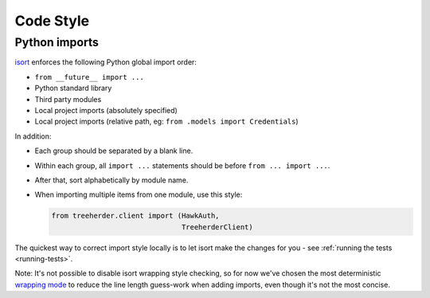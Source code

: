 Code Style
==========

.. _python-import-style:

Python imports
--------------

`isort <https://github.com/timothycrosley/isort>`_ enforces the following Python global import order:

* ``from __future__ import ...``
* Python standard library
* Third party modules
* Local project imports (absolutely specified)
* Local project imports (relative path, eg: ``from .models import Credentials``)

In addition:

* Each group should be separated by a blank line.
* Within each group, all ``import ...`` statements should be before ``from ... import ...``.
* After that, sort alphabetically by module name.
* When importing multiple items from one module, use this style:

  .. code-block:: python

     from treeherder.client import (HawkAuth,
                                    TreeherderClient)

The quickest way to correct import style locally is to let isort make the changes for you - see :ref:`running the tests <running-tests>`.

Note: It's not possible to disable isort wrapping style checking, so for now we've chosen the most deterministic `wrapping mode <https://github.com/timothycrosley/isort#multi-line-output-modes>`_ to reduce the line length guess-work when adding imports, even though it's not the most concise.
